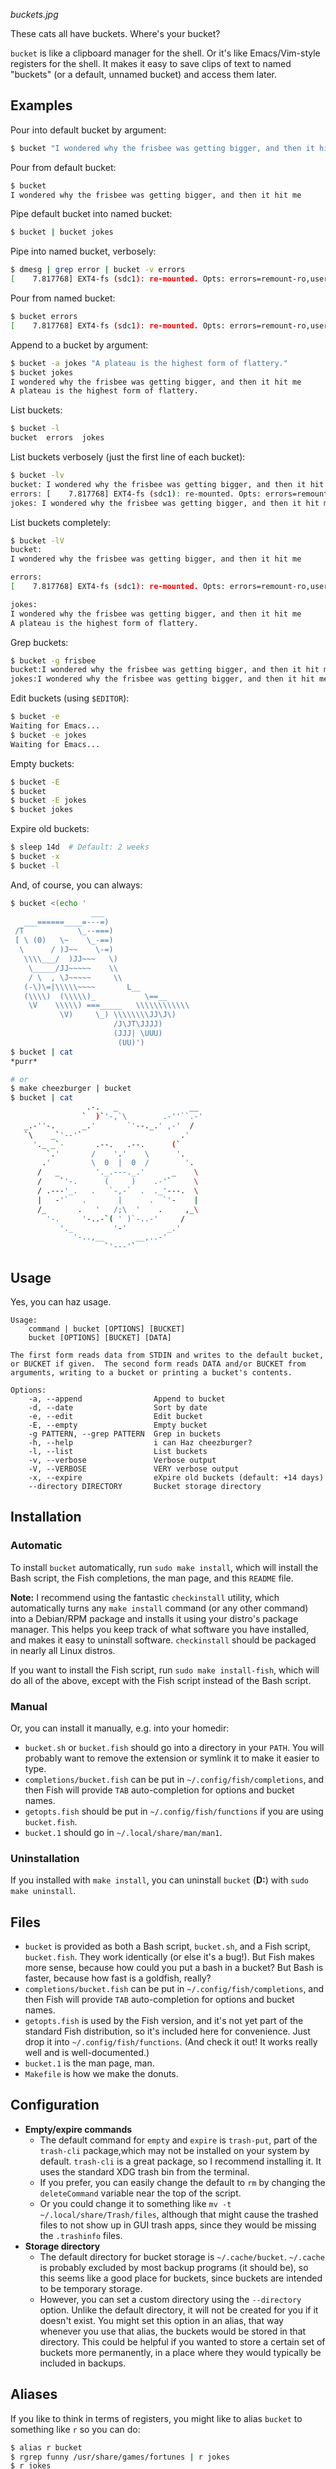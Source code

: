 [[buckets.jpg]]

These cats all have buckets.  Where's your bucket?

=bucket= is like a clipboard manager for the shell.  Or it's like Emacs/Vim-style registers for the shell.  It makes it easy to save clips of text to named "buckets" (or a default, unnamed bucket) and access them later.

** Examples
Pour into default bucket by argument:
#+BEGIN_SRC sh
$ bucket "I wondered why the frisbee was getting bigger, and then it hit me"
#+END_SRC

Pour from default bucket:
#+BEGIN_SRC sh
$ bucket
I wondered why the frisbee was getting bigger, and then it hit me
#+END_SRC

Pipe default bucket into named bucket:
#+BEGIN_SRC sh
$ bucket | bucket jokes
#+END_SRC

Pipe into named bucket, verbosely:
#+BEGIN_SRC sh
$ dmesg | grep error | bucket -v errors
[    7.817768] EXT4-fs (sdc1): re-mounted. Opts: errors=remount-ro,user_xattr
#+END_SRC

Pour from named bucket:
#+BEGIN_SRC sh
$ bucket errors
[    7.817768] EXT4-fs (sdc1): re-mounted. Opts: errors=remount-ro,user_xattr
#+END_SRC

Append to a bucket by argument:
#+BEGIN_SRC sh
$ bucket -a jokes "A plateau is the highest form of flattery."
$ bucket jokes
I wondered why the frisbee was getting bigger, and then it hit me
A plateau is the highest form of flattery. 
#+END_SRC

List buckets:
#+BEGIN_SRC sh
$ bucket -l
bucket  errors  jokes
#+END_SRC

List buckets verbosely (just the first line of each bucket):
#+BEGIN_SRC sh
$ bucket -lv
bucket: I wondered why the frisbee was getting bigger, and then it hit me
errors: [    7.817768] EXT4-fs (sdc1): re-mounted. Opts: errors=remount-ro,user_xattr
jokes: I wondered why the frisbee was getting bigger, and then it hit me
#+END_SRC

List buckets completely:
#+BEGIN_SRC sh
$ bucket -lV
bucket:
I wondered why the frisbee was getting bigger, and then it hit me

errors: 
[    7.817768] EXT4-fs (sdc1): re-mounted. Opts: errors=remount-ro,user_xattr

jokes:
I wondered why the frisbee was getting bigger, and then it hit me
A plateau is the highest form of flattery. 
#+END_SRC

Grep buckets:
#+BEGIN_SRC sh
$ bucket -g frisbee
bucket:I wondered why the frisbee was getting bigger, and then it hit me
jokes:I wondered why the frisbee was getting bigger, and then it hit me
#+END_SRC

Edit buckets (using =$EDITOR=):
#+BEGIN_SRC sh
$ bucket -e
Waiting for Emacs...
$ bucket -e jokes
Waiting for Emacs...
#+END_SRC

Empty buckets:
#+BEGIN_SRC sh
$ bucket -E
$ bucket
$ bucket -E jokes
$ bucket jokes
#+END_SRC

Expire old buckets:
#+BEGIN_SRC sh
$ sleep 14d  # Default: 2 weeks
$ bucket -x
$ bucket -l
#+END_SRC

And, of course, you can always:
#+BEGIN_SRC sh
$ bucket <(echo '
                  ___
   ___======____=---=)
 /T            \_--===)
 [ \ (0)   \~    \_-==)
  \      / )J~~    \-=)
   \\\\___/  )JJ~~~   \)
    \_____/JJ~~~~~    \\
    / \  , \J~~~~~     \\
   (-\)\=|\\\\\~~~~       L__
   (\\\\)  (\\\\\)_           \==__
    \V    \\\\\) ===_____   \\\\\\\\\\\\
           \V)     \_) \\\\\\\\JJ\J\)
                       /J\JT\JJJJ)
                       (JJJ| \UUU)
                        (UU)')
$ bucket | cat
*purr*

# or
$ make cheezburger | bucket
$ bucket | cat
                 .-.   _                __
                `  )`'-,`\        .-''``.-'
   _.-''-.      _.'       `'--._.' ,-'  /
   `\    _`'--'`                      .'
     '._ _`-       .--.   .--.      (`
        `.'       /    '.'    \      '.
       .'         \  0  |  0  /        '.
      /   _        '._.---._.'      _    \
      /    `'-.      (     )    .-'`     \
      / .---'_.   .   `-,-`  .  ._'---.  \
      |   -'`   .       |      .  `'-    |
      /_       .   '   /;\  '    .     ,_\
        '-.     '-..-`( ' )`-..-'     /
           '._         '-'         _.'
              '-..,__       __,..-'
                     `'---'`
#+END_SRC

** Usage
Yes, you can haz usage.

#+BEGIN_SRC
Usage:
    command | bucket [OPTIONS] [BUCKET]
    bucket [OPTIONS] [BUCKET] [DATA]

The first form reads data from STDIN and writes to the default bucket,
or BUCKET if given.  The second form reads DATA and/or BUCKET from
arguments, writing to a bucket or printing a bucket's contents.

Options:
    -a, --append                Append to bucket
    -d, --date                  Sort by date
    -e, --edit                  Edit bucket
    -E, --empty                 Empty bucket
    -g PATTERN, --grep PATTERN  Grep in buckets
    -h, --help                  i can Haz cheezburger?
    -l, --list                  List buckets
    -v, --verbose               Verbose output
    -V, --VERBOSE               VERY verbose output
    -x, --expire                eXpire old buckets (default: +14 days)
    --directory DIRECTORY       Bucket storage directory
#+END_SRC

** Installation

*** Automatic
To install ~bucket~ automatically, run ~sudo make install~, which will install the Bash script, the Fish completions, the man page, and this =README= file.  

*Note:* I recommend using the fantastic =checkinstall= utility, which automatically turns any ~make install~ command (or any other command) into a Debian/RPM package and installs it using your distro's package manager.  This helps you keep track of what software you have installed, and makes it easy to uninstall software.  =checkinstall= should be packaged in nearly all Linux distros.

If you want to install the Fish script, run ~sudo make install-fish~, which will do all of the above, except with the Fish script instead of the Bash script.

*** Manual
Or, you can install it manually, e.g. into your homedir:

+ =bucket.sh= or =bucket.fish= should go into a directory in your =PATH=.  You will probably want to remove the extension or symlink it to make it easier to type.
+ =completions/bucket.fish= can be put in =~/.config/fish/completions=, and then Fish will provide =TAB= auto-completion for options and bucket names.
+ =getopts.fish= should be put in =~/.config/fish/functions= if you are using =bucket.fish=.
+ =bucket.1= should go in =~/.local/share/man/man1=.

*** Uninstallation
If you installed with ~make install~, you can uninstall =bucket= (*D:*) with ~sudo make uninstall~.

** Files
+ =bucket= is provided as both a Bash script, ~bucket.sh~, and a Fish script, ~bucket.fish~.  They work identically (or else it's a bug!).  But Fish makes more sense, because how could you put a bash in a bucket?  But Bash is faster, because how fast is a goldfish, really?
+ =completions/bucket.fish= can be put in =~/.config/fish/completions=, and then Fish will provide =TAB= auto-completion for options and bucket names.
+ ~getopts.fish~ is used by the Fish version, and it's not yet part of the standard Fish distribution, so it's included here for convenience.  Just drop it into =~/.config/fish/functions=.  (And check it out!  It works really well and is well-documented.)
+ =bucket.1= is the man page, man.
+ =Makefile= is how we make the donuts.

** Configuration
+ *Empty/expire commands*
    - The default command for =empty= and =expire= is =trash-put=, part of the =trash-cli= package,which may not be installed on your system by default.  =trash-cli= is a great package, so I recommend installing it.  It uses the standard XDG trash bin from the terminal.
    - If you prefer, you can easily change the default to =rm= by changing the =deleteCommand= variable near the top of the script.  
    - Or you could change it to something like ~mv -t ~/.local/share/Trash/files~, although that might cause the trashed files to not show up in GUI trash apps, since they would be missing the ~.trashinfo~ files.
+ *Storage directory*
    - The default directory for bucket storage is =~/.cache/bucket=.  =~/.cache= is probably excluded by most backup programs (it should be), so this seems like a good place for buckets, since buckets are intended to be temporary storage.
    - However, you can set a custom directory using  the ~--directory~ option.  Unlike the default directory, it will not be created for you if it doesn't exist.  You might set this option in an alias, that way whenever you use that alias, the buckets would be stored in that directory.  This could be helpful if you wanted to store a certain set of buckets more permanently, in a place where they would typically be included in backups.

** Aliases
:PROPERTIES:
:ID:       fa457145-d56c-4674-95c1-b1f162758730
:END:
If you like to think in terms of registers, you might like to alias ~bucket~ to something like ~r~ so you can do:

#+BEGIN_SRC sh
$ alias r bucket
$ rgrep funny /usr/share/games/fortunes | r jokes
$ r jokes
...
people:We all know that no one understands anything that is not funny.
...

$ alias rl "bucket -l"
$ rl
jokes
#+END_SRC

Or you might like to use:

#+BEGIN_SRC sh
$ alias buckets "bucket -l"
$ buckets
jokes
#+END_SRC

If you like to keep a to-do list, you might find this handy:

#+BEGIN_SRC sh
$ alias rt "bucket today"
$ alias rta "'bucket -a today"
$ rta Walk the cat
$ rt
Walk the cat
$ rta Feed the cat
$ rt
Walk the cat
Feed the cat
$ cat --walk --feed
MEOW!
*purr*
$ rt -E
$ rt
$
#+END_SRC

If you want to store buckets more permanently, like for a personal log, you might use an alias like:

#+BEGIN_SRC sh
$ alias log 'bucket.sh --directory ~/.log --append $(date --rfc-3339=date) $(date +%H:%M)'
$ log "Gus said that he wants to get a fish, just as a pet.  I'm afraid I don't trust him."
$ log "Just as I suspected, I caught him ordering tartar sauce online.  He'll be eating nothing but cheezburgers from now on."
$ log -lV
2015-10-25:
20:26 Gus said that he wants to get a fish, just as a pet.  I'm afraid I don't trust him.
21:12 Just as I suspected, I caught him ordering tartar sauce online.  He'll be eating nothing but cheezburgers from now on.
#+END_SRC

*Note:* ~bucket.sh~ handles arguments slightly differently than ~bucket.fish~.  The Bash version allows specifying options and arguments in any order, while the Fish version treats all options after the first non-option argument as non-option arguments.  This means that the Bash version allows a command like ~bucket.sh --directory ~/.log --append Monday 13:37 -l -V~, and the ~-l -V~ would cause the script to list buckets verbosely; but the same command using ~bucket.fish~ would append the string ~13:37 -l -V~ to the ~Monday~ bucket.  So if you use the Fish version and want to use an alias like this, you'll need to use a separate alias for listing, like:

#+BEGIN_SRC sh
alias logV 'bucket.fish --directory ~/.log -lV'
#+END_SRC

** Development
I can't think of much else to add right now.  But I welcome suggestions and pull requests.  Bug reports may be kept to yourself (just kidding).

** License
I really don't think a license is necessary for something this straightfoward.  But consider it GPL'ed.
